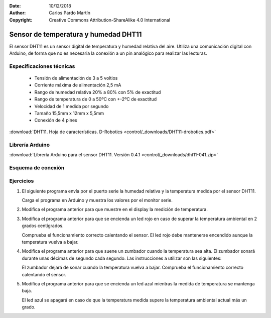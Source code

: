 ﻿:Date: 10/12/2018
:Author: Carlos Pardo Martín
:Copyright: Creative Commons Attribution-ShareAlike 4.0 International


.. _sensor-dht11:

Sensor de temperatura y humedad DHT11
=====================================
.. ¿Qué es?. Foto. Vídeo

El sensor DHT11 es un sensor digital de temperatura y humedad relativa del aire.
Utiliza una comunicación digital con Arduino, de forma que no es necesaria la
conexión a un pin analógico para realizar las lecturas.

.. image:: control/_thumbs/img-0038.jpg
   :align: center
   :width: 480px
   :alt: Sensor DHT11 de temperatura y humedad.


Especificaciones técnicas
-------------------------
  * Tensión de alimentación de 3 a 5 voltios
  * Corriente máxima de alimentación 2,5 mA
  * Rango de humedad relativa 20% a 80% con 5% de exactitud
  * Rango de temperatura de 0 a 50ºC con +-2ºC de exactitud
  * Velocidad de 1 medida por segundo
  * Tamaño 15,5mm x 12mm x 5,5mm
  * Conexión de 4 pines


:download:`DHT11. Hoja de características. 
D-Robotics <control/_downloads/DHT11-drobotics.pdf>`


Librería Arduino
----------------
:download:`Librería Arduino para el sensor DHT11. 
Versión 0.4.1 <control/_downloads/dht11-041.zip>`


Esquema de conexión
-------------------

.. image:: control/_images/img-0040.jpg
   :align: center
   :width: 240px
   :alt: Módulo DHT11. Pines.

..
   .. image:: control/_images/img-0041.jpg
   :align: center
   :alt: Módulo DHT11. Esquema de conexión.


Ejercicios
----------

1. El siguiente programa envía por el puerto serie la humedad relativa
   y la temperatura medida por el sensor DHT11.

   Carga el programa en Arduino y muestra los valores por el monitor serie.

   .. code-block:: Arduino
      :linenos:

      //
      // Test de temperatura y humedad
      //
      #include <dht11.h>

      dht11 DHT11;

      #define DHT11PIN  4

      void setup() {
         Serial.begin(57600);
         Serial.println("DHT11 TEST PROGRAM ");
         int chk = DHT11.read(DHT11PIN);
         pinMode(2, OUTPUT);
         digitalWrite(2, HIGH);
      }

      void loop() {

         delay(1000);

         // Lee sensor
         Serial.println("\n");
         Serial.print("Leyendo sensor... ");

         int chk = DHT11.read(DHT11PIN);
         switch (chk) {
         case DHTLIB_OK:
            Serial.println("Correcto");
            break;
         case DHTLIB_ERROR_CHECKSUM:
            Serial.println("Error de datos");
            break;
         case DHTLIB_ERROR_TIMEOUT:
            Serial.println("Error de tiempo de espera");
            break;
         default:
            Serial.println("Error desconocido");
            break;
         }

         // Imprimir temperatura y humedad
         if (chk == DHTLIB_OK) {
            Serial.print("Humedad (%): ");
            Serial.println((float)DHT11.humidity, 1);

            Serial.print("Temperatura (C): ");
            Serial.println((float)DHT11.temperature, 1);
         }
      }

2. Modifica el programa anterior para que muestre en el display la medición
   de temperatura.

3. Modifica el programa anterior para que se encienda un led rojo en caso
   de superar la temperatura ambiental en 2 grados centígrados.

   Comprueba el funcionamiento correcto calentando el sensor.
   El led rojo debe mantenerse encendido aunque la temperatura vuelva a bajar.


4. Modifica el programa anterior para que suene un zumbador cuando la temperatura
   sea alta. El zumbador sonará durante unas décimas de segundo cada segundo.
   Las instrucciones a utilizar son las siguientes:

   .. code-block:: Arduino
      :linenos:

      pc.buzzTone(1000);
      delay(20);
      pc.buzzTone(0);

   El zumbador dejará de sonar cuando la temperatura vuelva a bajar.
   Comprueba el funcionamiento correcto calentando el sensor.


5. Modifica el programa anterior para que se encienda un led azul mientras
   la medida de temperatura se mantenga baja.

   El led azul se apagará en caso de que la temperatura medida supere la
   temperatura ambiental actual más un grado.

